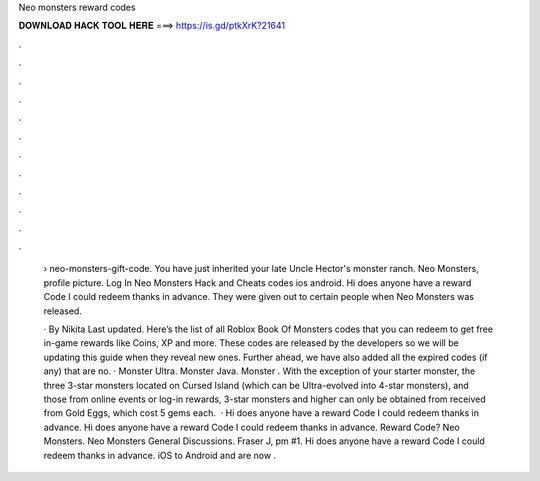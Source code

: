 Neo monsters reward codes



𝐃𝐎𝐖𝐍𝐋𝐎𝐀𝐃 𝐇𝐀𝐂𝐊 𝐓𝐎𝐎𝐋 𝐇𝐄𝐑𝐄 ===> https://is.gd/ptkXrK?21641



.



.



.



.



.



.



.



.



.



.



.



.

 › neo-monsters-gift-code. You have just inherited your late Uncle Hector's monster ranch. Neo Monsters, profile picture. Log In Neo Monsters Hack and Cheats codes ios android. Hi does anyone have a reward Code I could redeem thanks in advance. They were given out to certain people when Neo Monsters was released.
 
 · By Nikita Last updated. Here’s the list of all Roblox Book Of Monsters codes that you can redeem to get free in-game rewards like Coins, XP and more. These codes are released by the developers so we will be updating this guide when they reveal new ones. Further ahead, we have also added all the expired codes (if any) that are no. · Monster Ultra. Monster Java. Monster . With the exception of your starter monster, the three 3-star monsters located on Cursed Island (which can be Ultra-evolved into 4-star monsters), and those from online events or log-in rewards, 3-star monsters and higher can only be obtained from received from Gold Eggs, which cost 5 gems each.  · Hi does anyone have a reward Code I could redeem thanks in advance. Hi does anyone have a reward Code I could redeem thanks in advance. Reward Code? Neo Monsters. Neo Monsters General Discussions. Fraser J, pm #1. Hi does anyone have a reward Code I could redeem thanks in advance. iOS to Android and are now .
